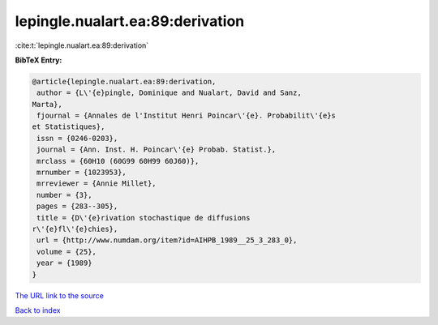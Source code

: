 lepingle.nualart.ea:89:derivation
=================================

:cite:t:`lepingle.nualart.ea:89:derivation`

**BibTeX Entry:**

.. code-block:: bibtex

   @article{lepingle.nualart.ea:89:derivation,
    author = {L\'{e}pingle, Dominique and Nualart, David and Sanz,
   Marta},
    fjournal = {Annales de l'Institut Henri Poincar\'{e}. Probabilit\'{e}s
   et Statistiques},
    issn = {0246-0203},
    journal = {Ann. Inst. H. Poincar\'{e} Probab. Statist.},
    mrclass = {60H10 (60G99 60H99 60J60)},
    mrnumber = {1023953},
    mrreviewer = {Annie Millet},
    number = {3},
    pages = {283--305},
    title = {D\'{e}rivation stochastique de diffusions
   r\'{e}fl\'{e}chies},
    url = {http://www.numdam.org/item?id=AIHPB_1989__25_3_283_0},
    volume = {25},
    year = {1989}
   }
`The URL link to the source <ttp://www.numdam.org/item?id=AIHPB_1989__25_3_283_0}>`_


`Back to index <../By-Cite-Keys.html>`_
